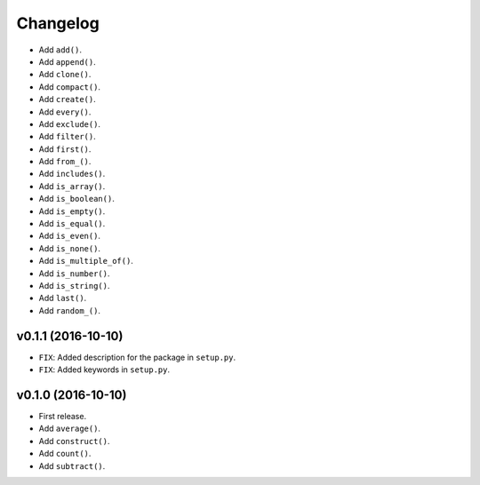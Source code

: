 Changelog
=========


- Add ``add()``.
- Add ``append()``.
- Add ``clone()``.
- Add ``compact()``.
- Add ``create()``.
- Add ``every()``.
- Add ``exclude()``.
- Add ``filter()``.
- Add ``first()``.
- Add ``from_()``.
- Add ``includes()``.
- Add ``is_array()``.
- Add ``is_boolean()``.
- Add ``is_empty()``.
- Add ``is_equal()``.
- Add ``is_even()``.
- Add ``is_none()``.
- Add ``is_multiple_of()``.
- Add ``is_number()``.
- Add ``is_string()``.
- Add ``last()``.
- Add ``random_()``.


v0.1.1 (2016-10-10)
-------------------

- ``FIX``: Added description for the package in ``setup.py``.
- ``FIX``: Added keywords in ``setup.py``.


v0.1.0 (2016-10-10)
-------------------

- First release.
- Add ``average()``.
- Add ``construct()``.
- Add ``count()``.
- Add ``subtract()``.
